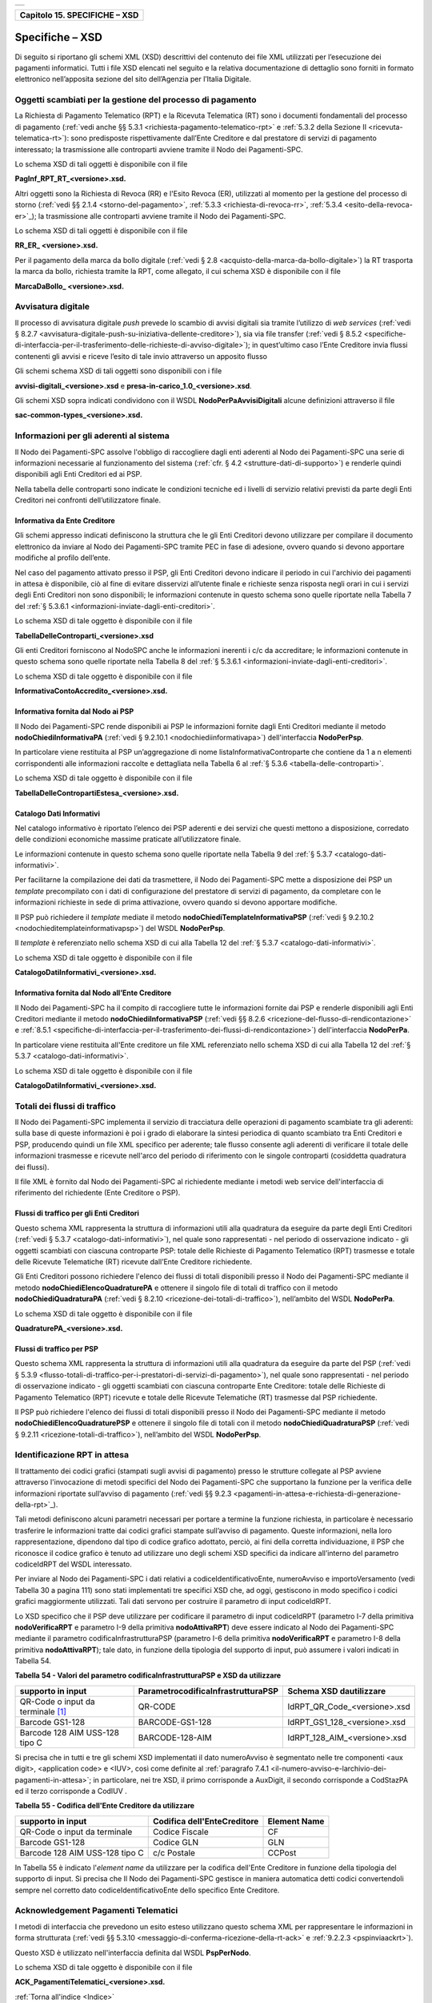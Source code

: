 ﻿+-----------------------------------------------------------------------+
| |AGID_logo_carta_intestata-02.png|                                    |
+-----------------------------------------------------------------------+

.. _Capitolo15:

+-----------------------------------+
| **Capitolo 15. SPECIFICHE – XSD** |
+-----------------------------------+

.. _specifiche–xsd:

Specifiche – XSD
================

Di seguito si riportano gli schemi XML (XSD) descrittivi del contenuto
dei file XML utilizzati per l’esecuzione dei pagamenti informatici.
Tutti i file XSD elencati nel seguito e la relativa documentazione di
dettaglio sono forniti in formato elettronico nell’apposita sezione del
sito dell’Agenzia per l’Italia Digitale.

.. _oggetti-scambiati-per-la-gestione-del-processo-di-pagamento:

Oggetti scambiati per la gestione del processo di pagamento
-----------------------------------------------------------

La Richiesta di Pagamento Telematico (RPT) e la Ricevuta Telematica (RT)
sono i documenti fondamentali del processo di pagamento 
(:ref:`vedi anche §§ 5.3.1 <richiesta-pagamento-telematico-rpt>` e :ref:`5.3.2 della Sezione II <ricevuta-telematica-rt>`): 
sono predisposte rispettivamente dall’Ente Creditore e dal prestatore di servizi di pagamento interessato; 
la trasmissione alle controparti avviene tramite il Nodo dei Pagamenti-SPC.

Lo schema XSD di tali oggetti è disponibile con il file

**PagInf_RPT_RT_<versione>.xsd.**

Altri oggetti sono la Richiesta di Revoca (RR) e l'Esito Revoca (ER),
utilizzati al momento per la gestione del processo di storno (:ref:`vedi §§ 2.1.4 <storno-del-pagamento>`, :ref:`5.3.3 <richiesta-di-revoca-rr>`, 
:ref:`5.3.4 <esito-della-revoca-er>`_); la trasmissione alle controparti avviene tramite
il Nodo dei Pagamenti-SPC.

Lo schema XSD di tali oggetti è disponibile con il file

**RR_ER_ <versione>.xsd.**

Per il pagamento della marca da bollo digitale (:ref:`vedi § 2.8 <acquisto-della-marca-da-bollo-digitale>`) 
la RT trasporta la marca da bollo, richiesta tramite la RPT, come allegato, il cui schema XSD è disponibile con il file

**MarcaDaBollo_ <versione>.xsd.**

.. _avvisatura-digitale:

Avvisatura digitale
-------------------

Il processo di avvisatura digitale *push* prevede lo scambio di avvisi
digitali sia tramite l’utilizzo di *web services* (:ref:`vedi § 8.2.7 <avvisatura-digitale-push-su-iniziativa-dellente-creditore>`), 
sia via file transfer (:ref:`vedi § 8.5.2 <specifiche-di-interfaccia-per-il-trasferimento-delle-richieste-di-avviso-digitale>`); 
in quest’ultimo caso l’Ente Creditore
invia flussi contenenti gli avvisi e riceve l’esito di tale invio
attraverso un apposito flusso

Gli schemi schema XSD di tali oggetti sono disponibili con i file

**avvisi-digitali_<versione>.xsd** e **presa-in-carico_1.0_<versione>.xsd**.

Gli schemi XSD sopra indicati condividono con il WSDL
**NodoPerPaAvvisiDigitali** alcune definizioni attraverso il file

**sac-common-types_<versione>.xsd.**

.. _informazioni-per-gli-aderenti-al-sistema:

Informazioni per gli aderenti al sistema
----------------------------------------

Il Nodo dei Pagamenti-SPC assolve l'obbligo di raccogliere dagli enti
aderenti al Nodo dei Pagamenti-SPC una serie di informazioni necessarie
al funzionamento del sistema (:ref:`cfr. § 4.2 <strutture-dati-di-supporto>`) e renderle quindi disponibili
agli Enti Creditori ed ai PSP.

Nella tabella delle controparti sono indicate le condizioni tecniche ed
i livelli di servizio relativi previsti da parte degli Enti Creditori
nei confronti dell’utilizzatore finale.

.. _informativa-da-ente-creditore:

Informativa da Ente Creditore
~~~~~~~~~~~~~~~~~~~~~~~~~~~~~

Gli schemi appresso indicati definiscono la struttura che le gli Enti
Creditori devono utilizzare per compilare il documento elettronico da
inviare al Nodo dei Pagamenti-SPC tramite PEC in fase di adesione,
ovvero quando si devono apportare modifiche al profilo dell’ente.

Nel caso del pagamento attivato presso il PSP, gli Enti Creditori devono
indicare il periodo in cui l'archivio dei pagamenti in attesa è
disponibile, ciò al fine di evitare disservizi all’utente finale e
richieste senza risposta negli orari in cui i servizi degli Enti
Creditori non sono disponibili; le informazioni contenute in questo
schema sono quelle riportate nella Tabella 7 del :ref:`§ 5.3.6.1 <informazioni-inviate-dagli-enti-creditori>`.

Lo schema XSD di tale oggetto è disponibile con il file

**TabellaDelleControparti_<versione>.xsd**

Gli enti Creditori forniscono al NodoSPC anche le informazioni inerenti
i c/c da accreditare; le informazioni contenute in questo schema sono
quelle riportate nella Tabella 8 del :ref:`§ 5.3.6.1 <informazioni-inviate-dagli-enti-creditori>`.

Lo schema XSD di tale oggetto è disponibile con il file

**InformativaContoAccredito_<versione>.xsd.**

.. _informativa-fornita-dal-nodo-ai-psp:

Informativa fornita dal Nodo ai PSP
~~~~~~~~~~~~~~~~~~~~~~~~~~~~~~~~~~~

Il Nodo dei Pagamenti-SPC rende disponibili ai PSP le informazioni
fornite dagli Enti Creditori mediante il metodo
**nodoChiediInformativaPA** (:ref:`vedi § 9.2.10.1 <nodochiediinformativapa>`) 
dell'interfaccia **NodoPerPsp**.

In particolare viene restituita al PSP un’aggregazione di nome
listaInformativaControparte che contiene da 1 a n elementi
corrispondenti alle informazioni raccolte e dettagliata nella Tabella 6
al :ref:`§ 5.3.6 <tabella-delle-controparti>`.

Lo schema XSD di tale oggetto è disponibile con il file

**TabellaDelleContropartiEstesa_<versione>.xsd.**

.. _catalogo-dati-informativi:

Catalogo Dati Informativi
~~~~~~~~~~~~~~~~~~~~~~~~~

Nel catalogo informativo è riportato l’elenco dei PSP aderenti e dei
servizi che questi mettono a disposizione, corredato delle condizioni
economiche massime praticate all’utilizzatore finale.

Le informazioni contenute in questo schema sono quelle riportate nella
Tabella 9 del :ref:`§ 5.3.7 <catalogo-dati-informativi>`.

Per facilitarne la compilazione dei dati da trasmettere, il Nodo dei
Pagamenti-SPC mette a disposizione dei PSP un *template* precompilato
con i dati di configurazione del prestatore di servizi di pagamento, da
completare con le informazioni richieste in sede di prima attivazione,
ovvero quando si devono apportare modifiche.

Il PSP può richiedere il *template* mediate il metodo
**nodoChiediTemplateInformativaPSP** (:ref:`vedi § 9.2.10.2 <nodochieditemplateinformativapsp>`) del WSDL
**NodoPerPsp**.

Il *template* è referenziato nello schema XSD di cui alla Tabella 12 del
:ref:`§ 5.3.7 <catalogo-dati-informativi>`.

Lo schema XSD di tale oggetto è disponibile con il file

**CatalogoDatiInformativi_<versione>.xsd.**

.. _informativa-fornita-dal-nodo-allente-creditore:

Informativa fornita dal Nodo all’Ente Creditore
~~~~~~~~~~~~~~~~~~~~~~~~~~~~~~~~~~~~~~~~~~~~~~~

Il Nodo dei Pagamenti-SPC ha il compito di raccogliere tutte le
informazioni fornite dai PSP e renderle disponibili agli Enti Creditori
mediante il metodo **nodoChiediInformativaPSP** (:ref:`vedi §§ 8.2.6 <ricezione-del-flusso-di-rendicontazione>` e 
:ref:`8.5.1 <specifiche-di-interfaccia-per-il-trasferimento-dei-flussi-di-rendicontazione>`) dell'interfaccia **NodoPerPa**.

In particolare viene restituita all'Ente creditore un file XML
referenziato nello schema XSD di cui alla Tabella 12 del :ref:`§ 5.3.7 <catalogo-dati-informativi>`.

Lo schema XSD di tale oggetto è disponibile con il file

**CatalogoDatiInformativi_<versione>.xsd.**

.. _totali-dei-flussi-di-traffico:

Totali dei flussi di traffico
-----------------------------

Il Nodo dei Pagamenti-SPC implementa il servizio di tracciatura delle
operazioni di pagamento scambiate tra gli aderenti: sulla base di queste
informazioni è poi i grado di elaborare la sintesi periodica di quanto
scambiato tra Enti Creditori e PSP, producendo quindi un file XML
specifico per aderente; tale flusso consente agli aderenti di verificare
il totale delle informazioni trasmesse e ricevute nell'arco del periodo
di riferimento con le singole controparti (cosiddetta quadratura dei
flussi).

Il file XML è fornito dal Nodo dei Pagamenti-SPC al richiedente mediante
i metodi web service dell'interfaccia di riferimento del richiedente
(Ente Creditore o PSP).

.. _flussi-di-traffico-per-gli-enti-creditori:

Flussi di traffico per gli Enti Creditori
~~~~~~~~~~~~~~~~~~~~~~~~~~~~~~~~~~~~~~~~~

Questo schema XML rappresenta la struttura di informazioni utili alla
quadratura da eseguire da parte degli Enti Creditori (:ref:`vedi § 5.3.7 <catalogo-dati-informativi>`), nel
quale sono rappresentati - nel periodo di osservazione indicato - gli
oggetti scambiati con ciascuna controparte PSP: totale delle Richieste
di Pagamento Telematico (RPT) trasmesse e totale delle Ricevute
Telematiche (RT) ricevute dall’Ente Creditore richiedente.

Gli Enti Creditori possono richiedere l'elenco dei flussi di totali
disponibili presso il Nodo dei Pagamenti-SPC mediante il metodo
**nodoChiediElencoQuadraturePA** e ottenere il singolo file di totali
di traffico con il metodo **nodoChiediQuadraturaPA** (:ref:`vedi § 8.2.10 <ricezione-dei-totali-di-traffico>`),
nell’ambito del WSDL **NodoPerPa**.

Lo schema XSD di tale oggetto è disponibile con il file

**QuadraturePA_<versione>.xsd.**

.. _flussi-di-traffico-per-psp:

Flussi di traffico per PSP
~~~~~~~~~~~~~~~~~~~~~~~~~~

Questo schema XML rappresenta la struttura di informazioni utili alla
quadratura da eseguire da parte del PSP (:ref:`vedi § 5.3.9 <flusso-totali-di-traffico-per-i-prestatori-di-servizi-di-pagamento>`), nel quale sono
rappresentati - nel periodo di osservazione indicato - gli oggetti
scambiati con ciascuna controparte Ente Creditore: totale delle
Richieste di Pagamento Telematico (RPT) ricevute e totale delle Ricevute
Telematiche (RT) trasmesse dal PSP richiedente.

Il PSP può richiedere l'elenco dei flussi di totali disponibili presso
il Nodo dei Pagamenti-SPC mediante il metodo
**nodoChiediElencoQuadraturePSP** e ottenere il singolo file di totali
con il metodo **nodoChiediQuadraturaPSP** (:ref:`vedi § 9.2.11 <ricezione-totali-di-traffico>`), nell’ambito
del WSDL **NodoPerPsp**.

.. _identificazione-rpt-in-attesa:

Identificazione RPT in attesa
-----------------------------

Il trattamento dei codici grafici (stampati sugli avvisi di pagamento)
presso le strutture collegate al PSP avviene attraverso l'invocazione di
metodi specifici del Nodo dei Pagamenti-SPC che supportano la funzione
per la verifica delle informazioni riportate sull’avviso di pagamento
(:ref:`vedi §§ 9.2.3 <pagamenti-in-attesa-e-richiesta-di-generazione-della-rpt>`_).

Tali metodi definiscono alcuni parametri necessari per portare a termine
la funzione richiesta, in particolare è necessario trasferire le
informazioni tratte dai codici grafici stampate sull’avviso di
pagamento. Queste informazioni, nella loro rappresentazione, dipendono
dal tipo di codice grafico adottato, perciò, ai fini della corretta
individuazione, il PSP che riconosce il codice grafico è tenuto ad
utilizzare uno degli schemi XSD specifici da indicare all’interno del
parametro codiceIdRPT del WSDL interessato.

Per inviare al Nodo dei Pagamenti-SPC i dati relativi a
codiceIdentificativoEnte, numeroAvviso e importoVersamento (vedi Tabella
30 a pagina 111) sono stati implementati tre specifici XSD che, ad oggi,
gestiscono in modo specifico i codici grafici maggiormente utilizzati.
Tali dati servono per costruire il parametro di input codiceIdRPT.

Lo XSD specifico che il PSP deve utilizzare per codificare il parametro
di input codiceIdRPT (parametro I-7 della primitiva
**nodoVerificaRPT** e parametro I-9 della primitiva
**nodoAttivaRPT**) deve essere indicato al Nodo dei Pagamenti-SPC
mediante il parametro codificaInfrastrutturaPSP (parametro I-6 della
primitiva **nodoVerificaRPT** e parametro I-8 della primitiva
**nodoAttivaRPT**); tale dato, in funzione della tipologia del
supporto di input, può assumere i valori indicati in Tabella 54.

**Tabella** **54 - Valori del parametro codificaInfrastrutturaPSP e XSD da utilizzare**

+-----------------------------------+-----------------------------------------+-------------------------------+
| **supporto in input**             | **ParametrocodificaInfrastrutturaPSP**  | **Schema XSD dautilizzare**   |
+===================================+=========================================+===============================+
| QR-Code o input da terminale [1]_ | QR-CODE                                 | IdRPT_QR_Code_<versione>.xsd  |
+-----------------------------------+-----------------------------------------+-------------------------------+
| Barcode GS1-128                   | BARCODE-GS1-128                         | IdRPT_GS1_128_<versione>.xsd  |
+-----------------------------------+-----------------------------------------+-------------------------------+
| Barcode 128 AIM USS-128 tipo C    | BARCODE-128-AIM                         | IdRPT_128_AIM_<versione>.xsd  |
+-----------------------------------+-----------------------------------------+-------------------------------+

Si precisa che in tutti e tre gli schemi XSD implementati il dato
numeroAvviso è segmentato nelle tre componenti <aux digit>, <application
code> e <IUV>, così come definite al :ref:`paragrafo 7.4.1 <il-numero-avviso-e-larchivio-dei-pagamenti-in-attesa>`; 
in particolare, nei tre XSD, il primo corrisponde a AuxDigit, il secondo corrisponde a
CodStazPA ed il terzo corrisponde a CodIUV .

**Tabella** **55 - Codifica dell'Ente Creditore da utilizzare**

+--------------------------------+---------------------------------+-----------------------+
| **supporto in input**          | **Codifica dell'EnteCreditore** | **Element Name**      |
+================================+=================================+=======================+
| QR-Code o input da terminale   | Codice Fiscale                  | CF                    |
+--------------------------------+---------------------------------+-----------------------+
| Barcode GS1-128                | Codice GLN                      | GLN                   |
+--------------------------------+---------------------------------+-----------------------+
| Barcode 128 AIM USS-128 tipo C | c/c Postale                     | CCPost                |
+--------------------------------+---------------------------------+-----------------------+

In Tabella 55 è indicato l'*element name* da utilizzare per la
codifica dell'Ente Creditore in funzione della tipologia del supporto di
input. Si precisa che Il Nodo dei Pagamenti-SPC gestisce in maniera
automatica detti codici convertendoli sempre nel corretto dato
codiceIdentificativoEnte dello specifico Ente Creditore.

.. _acknowledgement-pagamenti-telematici:

Acknowledgement Pagamenti Telematici
------------------------------------

I metodi di interfaccia che prevedono un esito esteso utilizzano questo
schema XML per rappresentare le informazioni in forma strutturata (:ref:`vedi §§ 5.3.10 <messaggio-di-conferma-ricezione-della-rt-ack>` e 
:ref:`9.2.2.3 <pspinviaackrt>`).

Questo XSD è utilizzato nell'interfaccia definita dal WSDL
**PspPerNodo**.

Lo schema XSD di tale oggetto è disponibile con il file

**ACK_PagamentiTelematici_<versione>.xsd.**

:ref:`Torna all'indice <Indice>`

.. [1]
   Il terminale può essere un ATM, quello dell'operatore del PSP ovvero
   quell'utilizzatore finale che utilizza le funzioni di home banking
   messe disposizione dal PSP.

.. |AGID_logo_carta_intestata-02.png| image:: ../media/header.png
   :width: 5.90551in
   :height: 1.30277in
